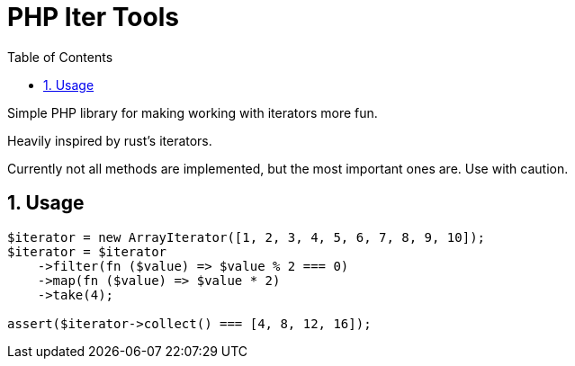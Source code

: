 = PHP Iter Tools
:toc: left
:toclevels: 2
:sectnums:
:icons: font
:source-highlighter: highlightjs

Simple PHP library for making working with iterators more fun.

Heavily inspired by rust's iterators.

Currently not all methods are implemented, but the most important ones are. Use with caution.

== Usage

```php
$iterator = new ArrayIterator([1, 2, 3, 4, 5, 6, 7, 8, 9, 10]);
$iterator = $iterator
    ->filter(fn ($value) => $value % 2 === 0)
    ->map(fn ($value) => $value * 2)
    ->take(4);

assert($iterator->collect() === [4, 8, 12, 16]);
```
